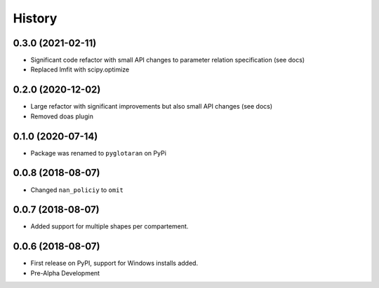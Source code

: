 =======
History
=======

0.3.0 (2021-02-11)
------------------

* Significant code refactor with small API changes to parameter relation specification (see docs)
* Replaced lmfit with scipy.optimize

0.2.0 (2020-12-02)
------------------

* Large refactor with significant improvements but also small API changes (see docs)
* Removed doas plugin

0.1.0 (2020-07-14)
------------------

* Package was renamed to ``pyglotaran`` on PyPi

0.0.8 (2018-08-07)
------------------

* Changed ``nan_policiy`` to ``omit``

0.0.7 (2018-08-07)
------------------

* Added support for multiple shapes per compartement.

0.0.6 (2018-08-07)
------------------

* First release on PyPI, support for Windows installs added.
* Pre-Alpha Development
